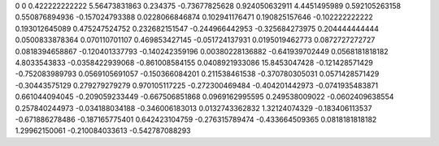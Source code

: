 0	0
0.422222222222	5.56473831863
0.234375	-0.73677825628
0.924050632911	4.4451495989
0.592105263158	0.550876894936
-0.157024793388	0.0228066846874
0.102941176471	0.190825157646
-0.102222222222	0.193012645089
0.475247524752	0.232682151547
-0.244966442953	-0.325684273975
0.204444444444	0.0500833878364
0.070110701107	0.469853427145
-0.051724137931	0.0195019462773
0.0872727272727	0.0818394658867
-0.120401337793	-0.140242359196
0.00380228136882	-0.641939702449
0.0568181818182	4.8033543833
-0.0358422939068	-0.861008584155
0.0408921933086	15.8453047428
-0.121428571429	-0.752083989793
0.0569105691057	-0.150366084201
0.211538461538	-0.370780305031
0.0571428571429	-0.30443575129
0.279279279279	0.970105117225
-0.272300469484	-0.404201442973
-0.0741935483871	0.661044094045
-0.209059233449	-0.667506851868
0.0969162995595	0.249538009022
-0.0602409638554	0.257840244973
-0.034188034188	-0.346006183013
0.0132743362832	1.32124074329
-0.183406113537	-0.671886278486
-0.187165775401	0.642423104759
-0.276315789474	-0.433664509365
0.0818181818182	1.29962150061
-0.210084033613	-0.542787088293
